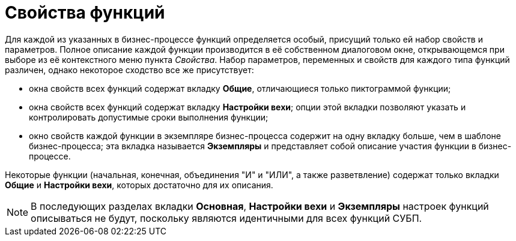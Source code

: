 = Свойства функций

Для каждой из указанных в бизнес-процессе функций определяется особый, присущий только ей набор свойств и параметров. Полное описание каждой функции производится в её собственном диалоговом окне, открывающемся при выборе из её контекстного меню пункта [.keyword .parmname]_Свойства_. Набор параметров, переменных и свойств для каждого типа функций различен, однако некоторое сходство все же присутствует:

* окна свойств всех функций содержат вкладку *Общие*, отличающиеся только пиктограммой функции;
* окна свойств всех функций содержат вкладку *Настройки вехи*; опции этой вкладки позволяют указать и контролировать допустимые сроки выполнения функции;
* окно свойств каждой функции в экземпляре бизнес-процесса содержит на одну вкладку больше, чем в шаблоне бизнес-процесса; эта вкладка называется *Экземпляры* и представляет собой описание участия функции в бизнес-процессе.

Некоторые функции (начальная, конечная, объединения "И" и "ИЛИ", а также разветвление) содержат только вкладки *Общие* и *Настройки вехи*, которых достаточно для их описания.

[NOTE]
====
В последующих разделах вкладки *Основная*, *Настройки вехи* и *Экземпляры* настроек функций описываться не будут, поскольку являются идентичными для всех функций СУБП.
====
